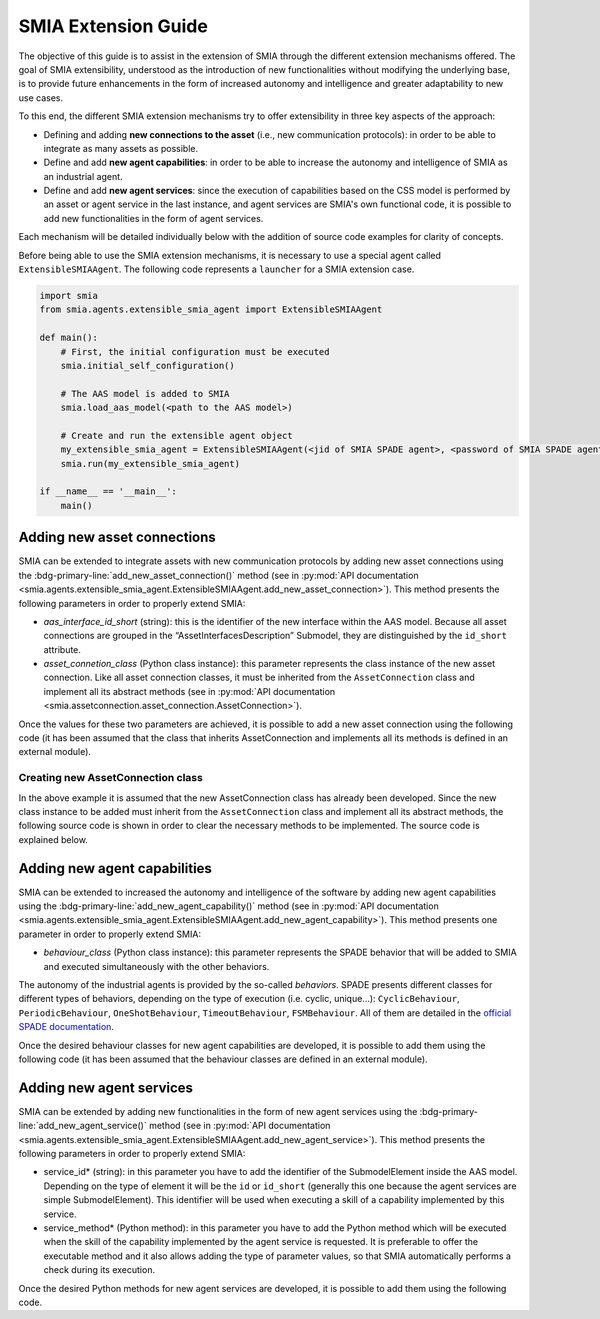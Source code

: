 SMIA Extension Guide
====================

.. _SMIA Extension Guide:

The objective of this guide is to assist in the extension of SMIA through the different extension mechanisms offered. The goal of SMIA extensibility, understood as the introduction of new functionalities without modifying the underlying base, is to provide future enhancements in the form of increased autonomy and intelligence and greater adaptability to new use cases.

To this end, the different SMIA extension mechanisms try to offer extensibility in three key aspects of the approach:

- Defining and adding **new connections to the asset** (i.e., new communication protocols): in order to be able to integrate as many assets as possible.
- Define and add **new agent capabilities**: in order to be able to increase the autonomy and intelligence of SMIA as an industrial agent.
- Define and add **new agent services**: since the execution of capabilities based on the CSS model is performed by an asset or agent service in the last instance, and agent services are SMIA's own functional code, it is possible to add new functionalities in the form of agent services.

Each mechanism will be detailed individually below with the addition of source code examples for clarity of concepts.

Before being able to use the SMIA extension mechanisms, it is necessary to use a special agent called ``ExtensibleSMIAAgent``. The following code represents a ``launcher`` for a SMIA extension case.

.. code:: python

    import smia
    from smia.agents.extensible_smia_agent import ExtensibleSMIAAgent

    def main():
        # First, the initial configuration must be executed
        smia.initial_self_configuration()

        # The AAS model is added to SMIA
        smia.load_aas_model(<path to the AAS model>)

        # Create and run the extensible agent object
        my_extensible_smia_agent = ExtensibleSMIAAgent(<jid of SMIA SPADE agent>, <password of SMIA SPADE agent>)
        smia.run(my_extensible_smia_agent)

    if __name__ == '__main__':
        main()

.. seealso::

    The ExtensibleSMIAAgent source code is available within the API documentation section: :py:mod:`smia.agents.extensible_smia_agent.ExtensibleSMIAAgent`.

Adding new asset connections
----------------------------

SMIA can be extended to integrate assets with new communication protocols by adding new asset connections using the :bdg-primary-line:`add_new_asset_connection()` method (see in :py:mod:`API documentation <smia.agents.extensible_smia_agent.ExtensibleSMIAAgent.add_new_asset_connection>`). This method presents the following parameters in order to properly extend SMIA:

- *aas_interface_id_short* (string): this is the identifier of the new interface within the AAS model. Because all asset connections are grouped in the “AssetInterfacesDescription” Submodel, they are distinguished by the ``id_short`` attribute.
- *asset_connetion_class* (Python class instance): this parameter represents the class instance of the new asset connection. Like all asset connection classes, it must be inherited from the ``AssetConnection`` class and implement all its abstract methods (see in :py:mod:`API documentation <smia.assetconnection.asset_connection.AssetConnection>`).

Once the values for these two parameters are achieved, it is possible to add a new asset connection using the following code (it has been assumed that the class that inherits AssetConnection and implements all its methods is defined in an external module).

.. dropdown:: Source code example for adding a new asset connection
    :octicon:`code;1em;sd-text-primary`

    .. code:: python

        import smia
        from smia.agents.extensible_smia_agent import ExtensibleSMIAAgent
        from my_asset_connections import NewAssetConnection

        def main():
            smia.initial_self_configuration()
            smia.load_aas_model(<path to the AAS model>)
            my_extensible_smia_agent = ExtensibleSMIAAgent(<jid of SMIA SPADE agent>, <password of SMIA SPADE agent>)

            # The instance of the new asset connection class is created and added to SMIA
            new_asset_connection_class = NewAssetConnection()
            my_extensible_smia_agent.add_new_asset_connection('new_aas_interface_id_short', new_asset_connection_class)

            smia.run(my_extensible_smia_agent)

        if __name__ == '__main__':
            main()

Creating new AssetConnection class
~~~~~~~~~~~~~~~~~~~~~~~~~~~~~~~~~~

In the above example it is assumed that the new AssetConnection class has already been developed. Since the new class instance to be added must inherit from the ``AssetConnection`` class and implement all its abstract methods, the following source code is shown in order to clear the necessary methods to be implemented. The source code is explained below.

.. dropdown:: Source code example for new AssetConnections
    :octicon:`code;1em;sd-text-primary`

    .. code:: python

        from smia.assetconnection.asset_connection import AssetConnection

        class NewAssetConnection(AssetConnection):

            def __init__(self):
                # If the constructor will be overridden remember to add 'super().__init__()'.
                pass

            async def configure_connection_by_aas_model(self, interface_aas_elem):
                pass

            async def check_asset_connection(self):
                pass

            async def connect_with_asset(self):
                pass

            async def execute_asset_service(self, interaction_metadata, service_input_data=None):
                pass

            async def receive_msg_from_asset(self):
                pass

    - ``__init__()``: The constructor of the new class can be added. For instance, the type of ``ArchitectureStyle`` (see :py:mod:`API documentation <smia.assetconnection.asset_connection.AssetConnection.ArchitectureStyle>`) can be determined to be used at runtime.
    - ``configure_connection_by_aas_model()``: within this method you can add the necessary code to correctly configure the asset connection from the data in the AAS model (see :py:mod:`API documentation <smia.assetconnection.asset_connection.AssetConnection.configure_connection_by_aas_model>`).
    - ``check_asset_connection()``: within this method you can add the necessary code to check the asset connection with the asset (see :py:mod:`API documentation <smia.assetconnection.asset_connection.AssetConnection.check_asset_connection>`).
    - ``connect_with_asset()``: within this method you can add the necessary code to correctly connect with the asset through this asset connection (see :py:mod:`API documentation <smia.assetconnection.asset_connection.AssetConnection.connect_with_asset>`).
    - ``execute_asset_service()``: within this method you can add the necessary code to correctly execute an asset service through this the asset connection from the data in the AAS model and the optional data of a CSS-related request such as the values of input parameters (see :py:mod:`API documentation <smia.assetconnection.asset_connection.AssetConnection.execute_asset_service>`).
    - ``receive_msg_from_asset()``: within this method you can add the necessary code to correctly obtain a message from the asset through this asset connection (see :py:mod:`API documentation <smia.assetconnection.asset_connection.AssetConnection.receive_msg_from_asset>`).

Adding new agent capabilities
-----------------------------

SMIA can be extended to increased the autonomy and intelligence of the software by adding new agent capabilities using the :bdg-primary-line:`add_new_agent_capability()` method (see in :py:mod:`API documentation <smia.agents.extensible_smia_agent.ExtensibleSMIAAgent.add_new_agent_capability>`). This method presents one parameter in order to properly extend SMIA:

- *behaviour_class* (Python class instance): this parameter represents the SPADE behavior that will be added to SMIA and executed simultaneously with the other behaviors.

The autonomy of the industrial agents is provided by the so-called *behaviors*. SPADE presents different classes for different types of behaviors, depending on the type of execution (i.e. cyclic, unique...): ``CyclicBehaviour``, ``PeriodicBehaviour``, ``OneShotBehaviour``, ``TimeoutBehaviour``, ``FSMBehaviour``. All of them are detailed in the `official SPADE documentation <https://spade-mas.readthedocs.io/en/latest/behaviours.html>`_.

Once the desired behaviour classes for new agent capabilities are developed, it is possible to add them using the following code (it has been assumed that the behaviour classes are defined in an external module).

.. dropdown:: Source code example for adding a new agent capability
    :octicon:`code;1em;sd-text-primary`

    .. code:: python

        import smia
        from smia.agents.extensible_smia_agent import ExtensibleSMIAAgent
        from my_agent_capabilities import NewCyclicBehaviour, NewOneShotBehaviour

        def main():
            smia.initial_self_configuration()
            smia.load_aas_model(<path to the AAS model>)
            my_extensible_smia_agent = ExtensibleSMIAAgent(<jid of SMIA SPADE agent>, <password of SMIA SPADE agent>)

            # The instance of the new agent capability classes are created and added to SMIA
            new_cyclic_agent_capability = NewCyclicBehaviour()
            new_oneshot_agent_capability = NewOneShotBehaviour()
            my_extensible_smia_agent.add_new_agent_capability(new_cyclic_agent_capability)
            my_extensible_smia_agent.add_new_agent_capability(new_oneshot_agent_capability)

            smia.run(my_extensible_smia_agent)

        if __name__ == '__main__':
            main()

Adding new agent services
-------------------------

SMIA can be extended by adding new functionalities in the form of new agent services using the :bdg-primary-line:`add_new_agent_service()` method (see in :py:mod:`API documentation <smia.agents.extensible_smia_agent.ExtensibleSMIAAgent.add_new_agent_service>`). This method presents the following parameters in order to properly extend SMIA:

- service_id* (string): in this parameter you have to add the identifier of the SubmodelElement inside the AAS model. Depending on the type of element it will be the ``id`` or ``id_short`` (generally this one because the agent services are simple SubmodelElement). This identifier will be used when executing a skill of a capability implemented by this service.
- service_method* (Python method): in this parameter you have to add the Python method which will be executed when the skill of the capability implemented by the agent service is requested. It is preferable to offer the executable method and it also allows adding the type of parameter values, so that SMIA automatically performs a check during its execution.

Once the desired Python methods for new agent services are developed, it is possible to add them using the following code.

.. dropdown:: Source code example for adding a new agent service
    :octicon:`code;1em;sd-text-primary`

    .. code:: python

        import smia
        from smia.agents.extensible_smia_agent import ExtensibleSMIAAgent
        from my_agent_capabilities import NewCyclicBehaviour, NewOneShotBehaviour

        async def new_asset_service_async():
            print("New asynchronous asset service without parameters.")

        def new_asset_service_with_params(param1, param2):
            print("New synchronous asset service with params: {}, {}".format(param1, param2))

        def main():
            smia.initial_self_configuration()
            smia.load_aas_model(<path to the AAS model>)
            my_extensible_smia_agent = ExtensibleSMIAAgent(<jid of SMIA SPADE agent>, <password of SMIA SPADE agent>)

            # The methods of the new agent services are added to SMIA
            my_extensible_smia_agent.add_new_agent_service('new_service_async_id_short', new_asset_service_async)
            my_extensible_smia_agent.add_new_agent_service('new_service_params_id_short', new_asset_service_with_params)

            smia.run(my_extensible_smia_agent)

        if __name__ == '__main__':
            main()


